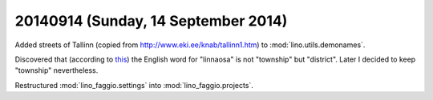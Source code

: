 ====================================
20140914 (Sunday, 14 September 2014)
====================================


Added streets of Tallinn (copied from
http://www.eki.ee/knab/tallinn1.htm) to :mod:`lino.utils.demonames`.

Discovered that 
(according to `this
<https://www.riigiteataja.ee/akt/13225804>`_)
the English word for "linnaosa" is not "township" but "district".
Later I decided to keep "township" nevertheless.

Restructured :mod:`lino_faggio.settings` into
:mod:`lino_faggio.projects`.

